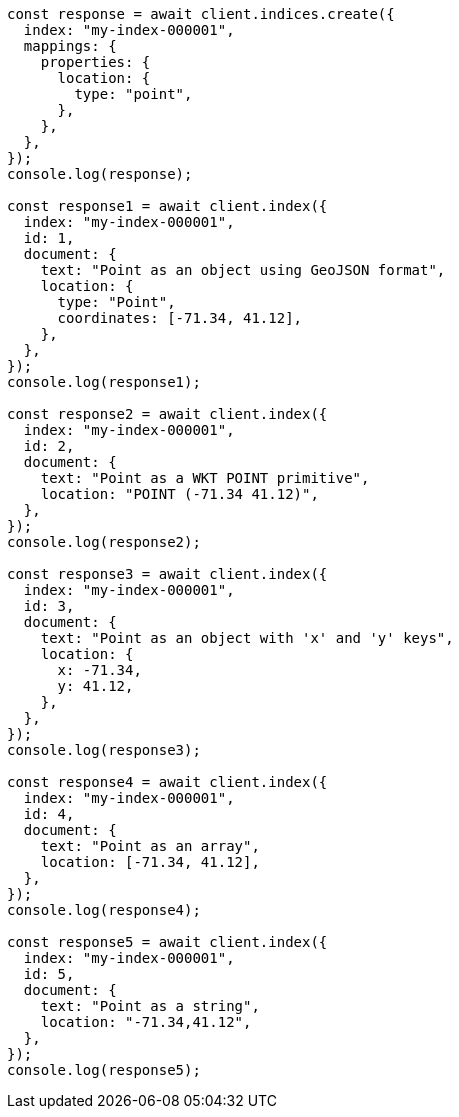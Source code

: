 // This file is autogenerated, DO NOT EDIT
// Use `node scripts/generate-docs-examples.js` to generate the docs examples

[source, js]
----
const response = await client.indices.create({
  index: "my-index-000001",
  mappings: {
    properties: {
      location: {
        type: "point",
      },
    },
  },
});
console.log(response);

const response1 = await client.index({
  index: "my-index-000001",
  id: 1,
  document: {
    text: "Point as an object using GeoJSON format",
    location: {
      type: "Point",
      coordinates: [-71.34, 41.12],
    },
  },
});
console.log(response1);

const response2 = await client.index({
  index: "my-index-000001",
  id: 2,
  document: {
    text: "Point as a WKT POINT primitive",
    location: "POINT (-71.34 41.12)",
  },
});
console.log(response2);

const response3 = await client.index({
  index: "my-index-000001",
  id: 3,
  document: {
    text: "Point as an object with 'x' and 'y' keys",
    location: {
      x: -71.34,
      y: 41.12,
    },
  },
});
console.log(response3);

const response4 = await client.index({
  index: "my-index-000001",
  id: 4,
  document: {
    text: "Point as an array",
    location: [-71.34, 41.12],
  },
});
console.log(response4);

const response5 = await client.index({
  index: "my-index-000001",
  id: 5,
  document: {
    text: "Point as a string",
    location: "-71.34,41.12",
  },
});
console.log(response5);
----
